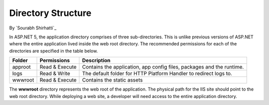 .. _directory-structure:

Directory Structure
===================

By `Sourabh Shirhatti`_


In ASP.NET 5, the application directory comprises of three sub-directories. This is unlike previous versions of ASP.NET where the entire application lived inside the web root directory. The recommended permissions for each of the directories are specified in the table below.

=======  ==============  ===========
Folder   Permissions     Description     
=======  ==============  ===========  
approot  Read & Execute  Contains the application, app config files, packages and the runtime.
logs     Read & Write    The default folder for HTTP Platform Handler to redirect logs to.
wwwroot  Read & Execute  Contains the static assets
=======  ==============  ===========

The **wwwroot** directory represents the web root of the application. The physical path for the IIS site should point to the web root directory. While deploying a web site, a developer will need access to the entire application directory.